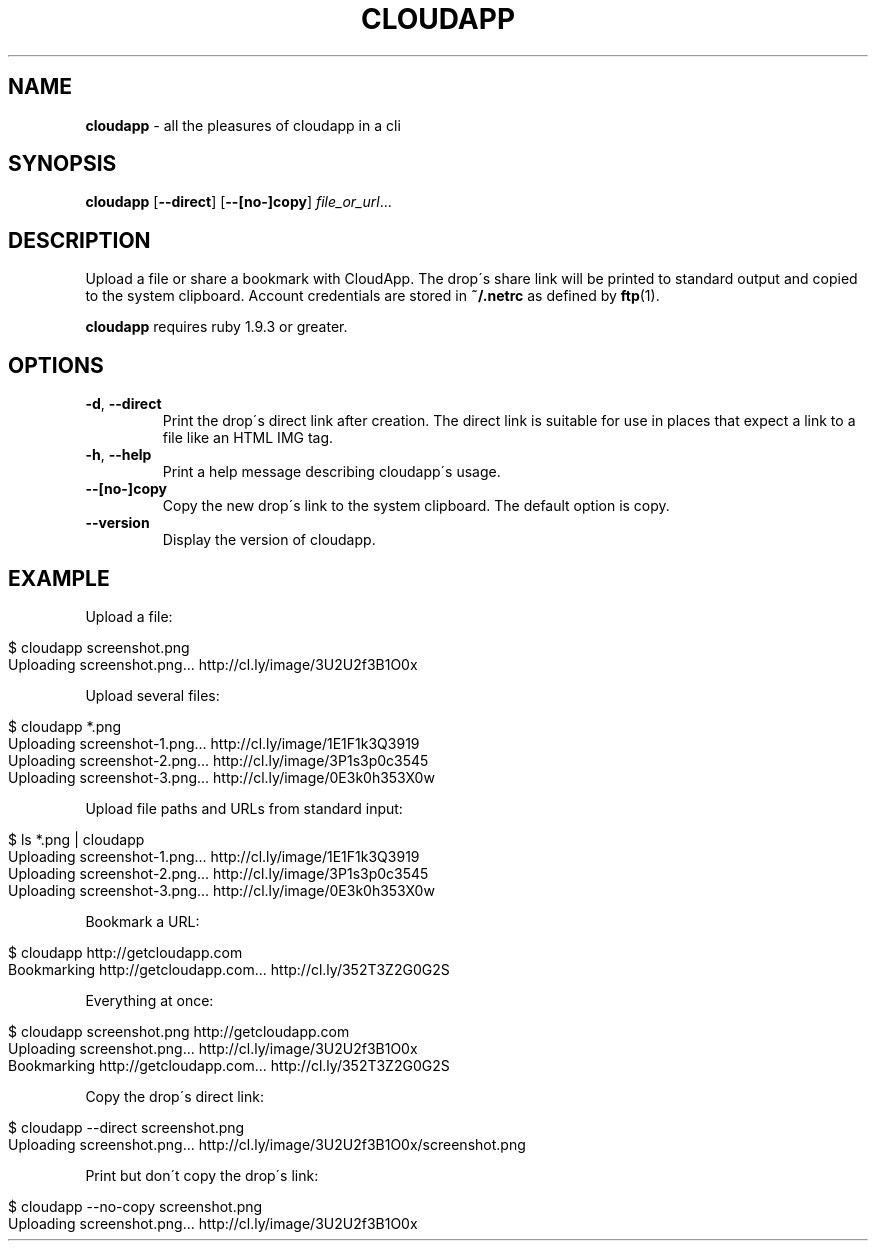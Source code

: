 .\" generated with Ronn/v0.7.3
.\" http://github.com/rtomayko/ronn/tree/0.7.3
.
.TH "CLOUDAPP" "1" "January 2013" "" ""
.
.SH "NAME"
\fBcloudapp\fR \- all the pleasures of cloudapp in a cli
.
.SH "SYNOPSIS"
\fBcloudapp\fR [\fB\-\-direct\fR] [\fB\-\-[no\-]copy\fR] \fIfile_or_url\fR\.\.\.
.
.SH "DESCRIPTION"
Upload a file or share a bookmark with CloudApp\. The drop\'s share link will be printed to standard output and copied to the system clipboard\. Account credentials are stored in \fB~/\.netrc\fR as defined by \fBftp\fR(1)\.
.
.P
\fBcloudapp\fR requires ruby 1\.9\.3 or greater\.
.
.SH "OPTIONS"
.
.TP
\fB\-d\fR, \fB\-\-direct\fR
Print the drop\'s direct link after creation\. The direct link is suitable for use in places that expect a link to a file like an HTML IMG tag\.
.
.TP
\fB\-h\fR, \fB\-\-help\fR
Print a help message describing cloudapp\'s usage\.
.
.TP
\fB\-\-[no\-]copy\fR
Copy the new drop\'s link to the system clipboard\. The default option is copy\.
.
.TP
\fB\-\-version\fR
Display the version of cloudapp\.
.
.SH "EXAMPLE"
Upload a file:
.
.IP "" 4
.
.nf

$ cloudapp screenshot\.png
Uploading screenshot\.png\.\.\. http://cl\.ly/image/3U2U2f3B1O0x
.
.fi
.
.IP "" 0
.
.P
Upload several files:
.
.IP "" 4
.
.nf

$ cloudapp *\.png
Uploading screenshot\-1\.png\.\.\. http://cl\.ly/image/1E1F1k3Q3919
Uploading screenshot\-2\.png\.\.\. http://cl\.ly/image/3P1s3p0c3545
Uploading screenshot\-3\.png\.\.\. http://cl\.ly/image/0E3k0h353X0w
.
.fi
.
.IP "" 0
.
.P
Upload file paths and URLs from standard input:
.
.IP "" 4
.
.nf

$ ls *\.png | cloudapp
Uploading screenshot\-1\.png\.\.\. http://cl\.ly/image/1E1F1k3Q3919
Uploading screenshot\-2\.png\.\.\. http://cl\.ly/image/3P1s3p0c3545
Uploading screenshot\-3\.png\.\.\. http://cl\.ly/image/0E3k0h353X0w
.
.fi
.
.IP "" 0
.
.P
Bookmark a URL:
.
.IP "" 4
.
.nf

$ cloudapp http://getcloudapp\.com
Bookmarking http://getcloudapp\.com\.\.\. http://cl\.ly/352T3Z2G0G2S
.
.fi
.
.IP "" 0
.
.P
Everything at once:
.
.IP "" 4
.
.nf

$ cloudapp screenshot\.png http://getcloudapp\.com
Uploading screenshot\.png\.\.\. http://cl\.ly/image/3U2U2f3B1O0x
Bookmarking http://getcloudapp\.com\.\.\. http://cl\.ly/352T3Z2G0G2S
.
.fi
.
.IP "" 0
.
.P
Copy the drop\'s direct link:
.
.IP "" 4
.
.nf

$ cloudapp \-\-direct screenshot\.png
Uploading screenshot\.png\.\.\. http://cl\.ly/image/3U2U2f3B1O0x/screenshot\.png
.
.fi
.
.IP "" 0
.
.P
Print but don\'t copy the drop\'s link:
.
.IP "" 4
.
.nf

$ cloudapp \-\-no\-copy screenshot\.png
Uploading screenshot\.png\.\.\. http://cl\.ly/image/3U2U2f3B1O0x
.
.fi
.
.IP "" 0

